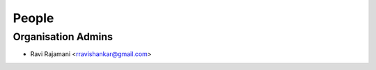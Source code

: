 People
------
   
Organisation Admins
===================

* Ravi Rajamani <rravishankar@gmail.com>

